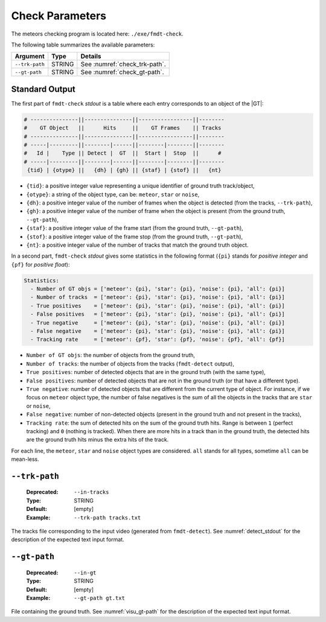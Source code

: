 .. _user_executables_usage_check:

Check Parameters
""""""""""""""""

The meteors checking program is located here: ``./exe/fmdt-check``.

.. The list of available arguments:

.. | **Argument** | **Deprecated** | **Type** | **Default** | **Req** | **Description** |
.. | :---         | :---           | :---     | :---        | :---    | :--- |
.. | `--trk-path` | `--in-tracks`  | str      | None        | Yes     | The track file corresponding to the input video (generated from `fmdt-detect`). |
.. | `--gt-path`  | `--in-gt`      | str      | None        | Yes     | File containing the ground truth. |

.. **Note**: to run `fmdt-check`, it is required to run `fmdt-detect` before. This
.. will generate the required `tracks.txt` file.

.. Input/output text formats are detailed in the
.. [Input and Output Text Formats](#input-and-output-text-formats) section.


The following table summarizes the available parameters:

+----------------------+---------+----------------------------------------------------+
| Argument             | Type    | Details                                            |
+======================+=========+====================================================+
| ``--trk-path``       | STRING  | See :numref:`check_trk-path`.                      |
+----------------------+---------+----------------------------------------------------+
| ``--gt-path``        | STRING  | See :numref:`check_gt-path`.                       |
+----------------------+---------+----------------------------------------------------+


.. _check_stdout:

Standard Output
---------------

The first part of ``fmdt-check`` *stdout* is a table where each entry
corresponds  to an object of the |GT|:

.. code-block:: bash

	# ---------------||---------------||-----------------||--------
	#    GT Object   ||      Hits     ||    GT Frames    || Tracks
	# ---------------||---------------||-----------------||--------
	# -----|---------||--------|------||--------|--------||--------
	#   Id |    Type || Detect |  GT  ||  Start |  Stop  ||      #
	# -----|---------||--------|------||--------|--------||--------
	 {tid} | {otype} ||   {dh} | {gh} || {staf} | {stof} ||   {nt}


* ``{tid}``: a positive integer value representing a unique identifier of ground
  truth track/object,
* ``{otype}``: a string of the object type, can be: ``meteor``, ``star`` or
  ``noise``,
* ``{dh}``: a positive integer value of the number of frames when the object is
  detected (from the tracks, ``--trk-path``),
* ``{gh}``: a positive integer value of the number of frame when the object is
  present (from the ground truth, ``--gt-path``),
* ``{staf}``: a positive integer value of the frame start (from the ground
  truth, ``--gt-path``),
* ``{stof}``: a positive integer value of the frame stop (from the ground truth,
  ``--gt-path``),
* ``{nt}``: a positive integer value of the number of tracks that match the
  ground truth object.

In a second part, ``fmdt-check`` *stdout* gives some statistics in the following
format (``{pi}`` stands for *positive integer* and ``{pf}`` for *positive
float*):

.. code-block:: bash

	Statistics:
	  - Number of GT objs = ['meteor': {pi}, 'star': {pi}, 'noise': {pi}, 'all': {pi}]
	  - Number of tracks  = ['meteor': {pi}, 'star': {pi}, 'noise': {pi}, 'all': {pi}]
	  - True positives    = ['meteor': {pi}, 'star': {pi}, 'noise': {pi}, 'all': {pi}]
	  - False positives   = ['meteor': {pi}, 'star': {pi}, 'noise': {pi}, 'all': {pi}]
	  - True negative     = ['meteor': {pi}, 'star': {pi}, 'noise': {pi}, 'all': {pi}]
	  - False negative    = ['meteor': {pi}, 'star': {pi}, 'noise': {pi}, 'all': {pi}]
	  - Tracking rate     = ['meteor': {pf}, 'star': {pf}, 'noise': {pf}, 'all': {pf}]

* ``Number of GT objs``: the number of objects from the ground truth,
* ``Number of tracks``: the number of objects from the tracks (``fmdt-detect``
  output),
* ``True positives``: number of detected objects that are in the ground truth
  (with the same type),
* ``False positives``: number of detected objects that are not in the ground
  truth (or that have a different type).
* ``True negative``: number of detected objects that are different from the
  current type of object. For instance, if we focus on ``meteor`` object type,
  the number of false negatives is the sum of all the objects in the tracks that
  are ``star`` or ``noise``,
* ``False negative``: number of non-detected objects (present in the ground
  truth and not present in the tracks),
* ``Tracking rate``: the sum of detected hits on the sum of the ground truth
  hits. Range is between ``1`` (perfect tracking) and ``0``
  (nothing is tracked). When there are more hits in a track than in the ground
  truth, the detected hits are the ground truth hits minus the extra hits of the
  track.

For each line, the ``meteor``, ``star`` and ``noise`` object types are
considered. ``all`` stands for all types, sometime ``all`` can be mean-less.

.. _check_trk-path:

``--trk-path``
--------------

   :Deprecated: ``--in-tracks``
   :Type: STRING
   :Default: [empty]
   :Example: ``--trk-path tracks.txt``

The tracks file corresponding to the input video (generated from
``fmdt-detect``). See :numref:`detect_stdout` for the description of the
expected text input format.

.. _check_gt-path:

``--gt-path``
-------------

   :Deprecated: ``--in-gt``
   :Type: STRING
   :Default: [empty]
   :Example: ``--gt-path gt.txt``

File containing the ground truth.
See :numref:`visu_gt-path` for the description of the expected text input
format.
